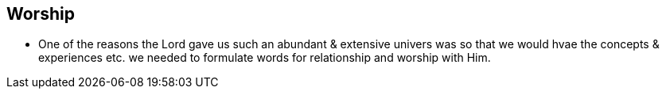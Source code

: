 == Worship
* One of the reasons the Lord gave us such an abundant & extensive univers was so that we would hvae the concepts & experiences etc. we needed to formulate words for relationship and worship with Him.
